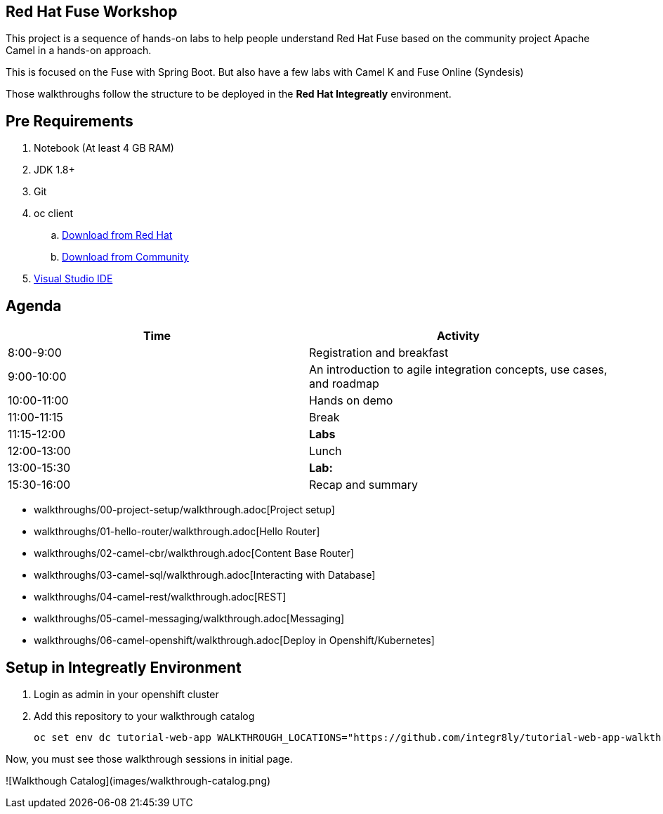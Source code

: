 == Red Hat Fuse Workshop

This project is a sequence of hands-on labs to help people understand Red Hat Fuse based on the community project Apache Camel  in a hands-on approach.

This is focused on the Fuse with Spring Boot. But also have a few labs with Camel K and Fuse Online (Syndesis)

Those walkthroughs follow the structure to be deployed in the *Red Hat Integreatly* environment.

== Pre Requirements

. Notebook (At least 4 GB RAM)
. JDK 1.8+
. Git
. oc client 
.. https://access.redhat.com/downloads/content/290[Download from Red Hat]
.. https://www.okd.io/download.html[Download from Community]
. https://visualstudio.microsoft.com/downloads/[Visual Studio IDE]

== Agenda

|===
| Time | Activity

| 8:00-9:00
| Registration and breakfast

| 9:00-10:00
| An introduction to agile integration concepts, use cases, and roadmap 

| 10:00-11:00
| Hands on demo

| 11:00-11:15
| Break

| 11:15-12:00
| **Labs**

| 12:00-13:00
| Lunch

| 13:00-15:30
| **Lab:** 

| 15:30-16:00
| Recap and summary
|===

* walkthroughs/00-project-setup/walkthrough.adoc[Project setup]
* walkthroughs/01-hello-router/walkthrough.adoc[Hello Router]
* walkthroughs/02-camel-cbr/walkthrough.adoc[Content Base Router]
* walkthroughs/03-camel-sql/walkthrough.adoc[Interacting with Database]
* walkthroughs/04-camel-rest/walkthrough.adoc[REST]
* walkthroughs/05-camel-messaging/walkthrough.adoc[Messaging]
* walkthroughs/06-camel-openshift/walkthrough.adoc[Deploy in Openshift/Kubernetes]


== Setup in Integreatly Environment 

. Login as admin in your openshift cluster
. Add this repository to your walkthrough catalog

    oc set env dc tutorial-web-app WALKTHROUGH_LOCATIONS="https://github.com/integr8ly/tutorial-web-app-walkthroughs.git#v1.1.1,https://github.com/hodrigohamalho/fuse-springboot-workshop.git#master" -n webapp

Now, you must see those walkthrough sessions in initial page.

![Walkthough Catalog](images/walkthrough-catalog.png)
